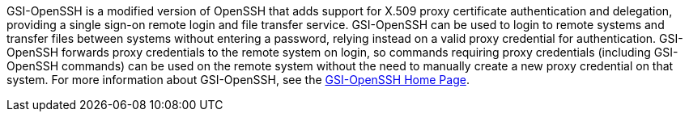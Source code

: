 GSI-OpenSSH is a modified version of OpenSSH that adds support for X.509
proxy certificate authentication and delegation, providing a single
sign-on remote login and file transfer service. GSI-OpenSSH can be used
to login to remote systems and transfer files between systems without
entering a password, relying instead on a valid proxy credential for
authentication. GSI-OpenSSH forwards proxy credentials to the remote
system on login, so commands requiring proxy credentials (including
GSI-OpenSSH commands) can be used on the remote system without the need
to manually create a new proxy credential on that system. For more
information about GSI-OpenSSH, see the
http://grid.ncsa.illinois.edu/ssh/[GSI-OpenSSH Home Page]. 
